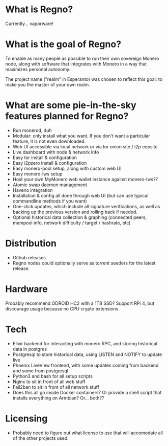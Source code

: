 * What is Regno?
Currently... vaporware!

* What is the goal of Regno?
To enable as many people as possible to run their own sovereign Monero node, along with software that integrates with Monero in a way that maximizes personal autonomy.

The project name ("realm" in Esperanto) was chosen to reflect this goal: to make you the master of your own realm.

* What are some pie-in-the-sky features planned for Regno?
- Run monerod, duh
- Modular: only install what you want. If you don't want a particular feature, it is not even downloaded.
- Web UI accessible via local network or via tor onion site / i2p eepsite
- Live dashboard with node & network info
- Easy tor install & configuration
- Easy i2pzero install & configuration
- Easy monero-pool setup, along with custom web UI
- Easy monero-lws setup
- Host your own MyMonero web wallet instance against monero-lws??
- Atomic swap daemon management
- Haveno integration
- Installation & config all done through web UI (but can use typical commandline methods if you want)
- One-click updates, which include all signature verifications, as well as backing up the previous version and rolling back if needed.
- Optional historical data collection & graphing (connected peers, mempool info, network difficulty / target / hashrate, etc)

* Distribution
- Github releases
- Regno nodes could optionally serve as torrent seeders for the latest release.

* Hardware
Probably recommend ODROID HC2 with a 1TB SSD? Support RPi 4, but discourage usage because no CPU crypto extensions.

* Tech
- Elixir backend for interacting with monero RPC, and storing historical data in postgres
- Postgresql to store historical data, using LISTEN and NOTIFY to update live
- Phoenix LiveView frontend, with some updates coming from backend and some from postgresql
- Python3 and bash for all setup scripts
- Nginx to sit in front of all web stuff
- Fail2ban to sit in front of all network stuff
- Does this all go inside Docker containers? Or provide a shell script that installs everything on Armbian? Or... both??

* Licensing
- Probably need to figure out what license to use that will accomodate all of the other projects used.
